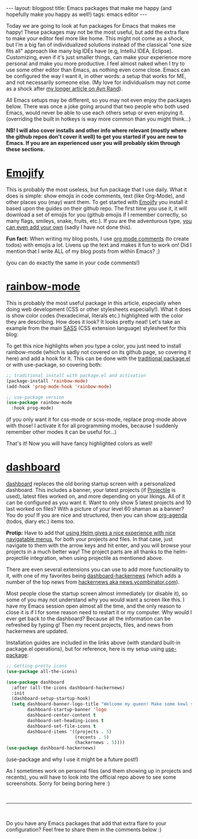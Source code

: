 #+OPTIONS: toc:nil num:nil
#+STARTUP: showall indent
#+STARTUP: hidestars
#+BEGIN_EXPORT html
---
layout: blogpost
title: Emacs packages that make me happy (and hopefully make you happy as well!)
tags: emacs editor
---
#+END_EXPORT

Today we are going to look at fun packages for Emacs that makes me happy! These packages may not be the most useful, but add the extra flare to make your editor feel more like home. This might not come as a shock, but I'm a big fan of individualized solutions instead of the classical "one size fits all" approach like many big IDEs have (e.g, IntelliJ IDEA, Eclipse). Customizing, even if it's just smaller things, can make your experience more personal and make you more productive. I feel almost naked when I try to use some other editor than Emacs, as nothing even come close. Emacs can be configured the way I want it, in other words: a setup that works for ME, and not necessarily someone else. (My love for individualism may not come as a shock after [[https://themkat.net/2021/09/22/essential_ayn_rand.html][my longer article on Ayn Rand]]).


All Emacs setups may be different, so you may not even enjoy the packages below. There was once a joke going around that two people who both used Emacs, would never be able to use each others setup or even enjoying it. (overriding the built in hotkeys is way more common than you might think...)


*NB! I will also cover installs and other info where relevant (mostly where the github repos don't cover it well) to get you started if you are new to Emacs. If you are an experienced user you will probably skim through these sections.*


* [[https://github.com/iqbalansari/emacs-emojify][Emojify]]
This is probably the most useless, but fun package that I use daily. What it does is simple: show emojis in code comments, text (like Org-Mode), and other places you (may) want them. To get started with [[https://github.com/iqbalansari/emacs-emojify][Emojify]] you install it based upon the guides on their github repo. The first time you use it, it will download a set of emojis for you (github emojis if I remember correctly, so many flags, smileys, snake, fruits, etc.). If you are the adventurous type, [[https://github.com/iqbalansari/emacs-emojify#custom-emojis][you can even add your own]] (sadly I have not done this).


*Fun fact:* When writing my blog posts, I use [[https://orgmode.org/manual/Comment-Lines.html][org mode comments]] (to create todos) with emojis a lot. Livens up the text and makes it fun to work on! Did I mention that I write ALL of my blog posts from within Emacs? ;) 
#+BEGIN_EXPORT html
<img class="blogpostimg" alt="emojify mode" src="{{ "assets/img/emacsfun/emojify.png" | relative_url}}" />
#+END_EXPORT

(you can do exactly the same in your code comments!)

* [[https://github.com/emacsmirror/rainbow-mode][rainbow-mode]]
This is probably the most useful package in this article, especially when doing web development (CSS or other stylesheets especially!). What it does is show color codes (hexadecimal, literals etc.) highlighted with the color they are describing. How does it look? It looks pretty neat! Let's take an example from the main [[https://sass-lang.com/][SASS]] (CSS extension language) stylesheet for this blog:
#+BEGIN_EXPORT html
<img class="blogpostimg" alt="rainbow mode" src="{{ "assets/img/emacsfun/rainbow-mode.png" | relative_url}}" />
#+END_EXPORT

To get this nice highlights when you type a color, you just need to install rainbow-mode (which is sadly not covered on its github page, so covering it here) and add a hook for it. This can be done with the [[https://www.emacswiki.org/emacs/InstallingPackages][traditional package.el]] or with use-package, so covering both:

#+BEGIN_SRC lisp
  ;; traditional install with package.el and activation
  (package-install 'rainbow-mode)
  (add-hook 'prog-mode-hook 'rainbow-mode)

  ;; use-package version
  (use-package rainbow-mode
    :hook prog-mode)
#+END_SRC
(if you only want it for css-mode or scss-mode, replace prog-mode above with those! I activate it for all programming modes, because I suddenly remember other modes it can be useful for...)

That's it! Now you will have fancy highlighted colors as well!


* [[https://github.com/emacs-dashboard/emacs-dashboard][dashboard]]
[[https://github.com/emacs-dashboard/emacs-dashboard][dashboard]] replaces the old boring startup screen with a personalized dashboard. This includes a banner, your latest projects (if [[https://github.com/bbatsov/projectile][Projectile]] is used), latest files worked on, and more depending on your likings. All of it can be configured as you want it. Want to only show 5 latest projects and 10 last worked on files? With a picture of your level 60 shaman as a banner? You do you! If you are nice and structured, then you can show [[https://orgmode.org/manual/Agenda-Views.html][org-agenda]] (todos, diary etc.) items too.


*Protip:* Have to add that [[https://themkat.net/2021/09/13/recommended_emacs_packages.html][using Helm gives a nice experience with nice navigatable menus]], for both your projects and files. In that case, just navigate to them with the arrow keys and hit enter, and you will browse your projects in a much better way! The project parts are all thanks to the helm-projectile integration, when using projectile as mentioned above. 


There are even several extensions you can use to add more functionality to it, with one of my favorites being [[https://github.com/hyakt/emacs-dashboard-hackernews][dashboard-hackernews]] (which adds a number of the top news from [[https://news.ycombinator.com/][hackernews aka news.ycombinator.com]]). 


Most people close the startup screen almost immediately (or disable it), so some of you may not understand why you would want a screen like this. I have my Emacs session open almost all the time, and the only reason to close it is if I for some reason need to restart it or my computer. Why would I ever get back to the dashboard? Because all the information can be refreshed by typing g! Then my recent projects, files, and news from hackernews are updated. 


Installation guides are included in the links above (with standard built-in package.el operations), but for reference, here is my setup using [[https://github.com/jwiegley/use-package][use-package]]:
#+BEGIN_SRC lisp
  ;; Getting pretty icons 
  (use-package all-the-icons)

  (use-package dashboard
    :after (all-the-icons dashboard-hackernews)
    :init
    (dashboard-setup-startup-hook)
    (setq dashboard-banner-logo-title "Welcome my queen! Make some kewl stuff today!"
          dashboard-startup-banner 'logo
          dashboard-center-content t
          dashboard-set-heading-icons t
          dashboard-set-file-icons t
          dashboard-items '((projects . 5)
                            (recents . 5)
                            (hackernews . 5))))
  (use-package dashboard-hackernews)
#+END_SRC
(use-package and why I use it might be a future post!)

As I sometimes work on personal files (and them showing up in projects and recents), you will have to look into the official repo above to see some screenshots. Sorry for being boring here :) 


#+BEGIN_EXPORT html
<br />
<hr />
<br />
#+END_EXPORT


Do you have any Emacs packages that add that extra flare to your configuration? Feel free to share them in the comments below :) 
